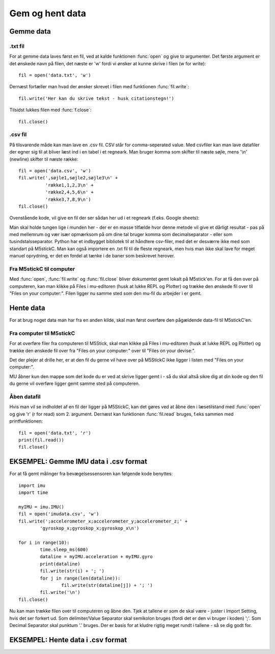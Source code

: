 .. |PLOT| image:: illustrationer/mubilleder/plotter.jpg
   :height: 20
   :width: 20

.. |RUN| image:: illustrationer/mubilleder/run.jpg
   :height: 20
   :width: 20

.. |FILES| image:: illustrationer/mubilleder/files.jpg
   :height: 20
   :width: 20

Gem og hent data
================

Gemme data
----------

.txt fil
^^^^^^^^

For at gemme data laves først en fil, ved at kalde funktionen :func:`open` og give to argumenter. 
Det første argument er det ønskede navn på filen, det næste er \'w\' fordi vi ønsker at kunne skrive i filen (w for write)::

	fil = open('data.txt', 'w')

Dernæst fortæller man hvad der ønsker skrevet i filen med funktionen :func:`fil.write`::
	
	fil.write('Her kan du skrive tekst - husk citationstegn!') 

Tilsidst lukkes filen med :func:`f.close`::
	
	fil.close()


.csv fil
^^^^^^^^

På tilsvarende måde kan man lave en .csv fil. CSV står for comma-seperated value. Med csvfiler kan man lave datafiler der egner sig til at bliver læst ind i en tabel i et regneark. Man bruger komma som skifter til næste søjle, mens \'\\n\' (newline) skifter til næste række::

	fil = open('data.csv', 'w')
	fil.write(',søjle1,søjle2,søjle3\n' +
         	  'række1,1,2,3\n' +
         	  'række2,4,5,6\n' +
        	  'række3,7,8,9\n')
	fil.close()

Ovenstående kode, vil give en fil der ser sådan her ud i et regneark (f.eks. Google sheets):
  
.. image:: illustrationer/regneark.png

Man skal holde tungen lige i munden her - der er en masse tilfælde hvor denne metode vil give et dårligt resultat - pas på med mellemrum og vær især opmærksom på om dine tal bruger komma som decimalseparator - eller som tusindstalsseparator. Python har et indbygget bibliotek til at håndtere csv-filer, med det er desværre ikke med som standart på M5stickC. 
Man kan også importere en .txt fil til de fleste regneark, men hvis man ikke skal lave for meget manuel oprydning, er det en fordel at tænke i de baner som beskrevet herover. 


Fra M5stickC til computer
^^^^^^^^^^^^^^^^^^^^^^^^^
Med :func:`open`, :func:`fil.write` og :func:`fil.close` bliver dokumentet gemt lokalt på M5stick'en. For at få den over på computeren, kan man klikke på Files |FILES| i mu-editoren (husk at lukke REPL og Plotter) og trække den ønskede fil over til \"Files on your computer:\". Filen ligger nu samme sted som den mu-fil du arbejder i er gemt.  

.. image:: illustrationer/movefile.gif

Hente data
----------
For at brug noget data man har fra en anden kilde, skal man først overføre den pågældende data-fil til M5stickC'en. 

.. _comtilM5:

Fra computer til M5stickC
^^^^^^^^^^^^^^^^^^^^^^^^^

.. todo:: lave afsnittet om til at handle om .csv fil og andre datafiler. Lav ny illustration. 

For at overføre filer fra computeren til M5Stick, skal man klikke på Files |FILES| i mu-editoren (husk at lukke REPL og Plotter) og trække den ønskede fil over fra \"Files on your computer:\" over til \"Files on your devise:\". 

Det der plejer at drille her, er at den fil du gerne vil have over på M5StickC ikke ligger i listen med \"Files on your computer:\". 

MU åbner kun den mappe som det kode du er ved at skrive ligger gemt i - så du skal altså sikre dig at din kode og den fil du gerne vil overføre ligger gemt samme sted på computeren. 

.. image:: illustrationer/comtilm5.gif

Åben datafil
^^^^^^^^^^^^

Hvis man vil se indholdet af en fil der ligger på M5StickC, kan det gøres ved at åbne den i læsetilstand med :func:`open` og give \'r\' (r for read) som 2. argument. Dernæst kan funktionen :func:`fil.read` bruges, f.eks sammen med printfunktionen::

	fil = open('data.txt', 'r')
	print(fil.read())
	fil.close()









EKSEMPEL: Gemme IMU data i .csv format
--------------------------------------

For at få gemt målinger fra bevægelsessensoren kan følgende kode benyttes::

	import imu
	import time

	myIMU = imu.IMU()
	fil = open('imudata.csv', 'w')
	fil.write(';accelerometer_x;accelerometer_y;accelerometer_z;' +
          	'gyroskop_x;gyroskop_x;gyroskop_x\n')

	for i in range(10):	
		time.sleep_ms(600)
  	 	dataline = myIMU.acceleration + myIMU.gyro
  	  	print(dataline)
   	 	fil.write(str(i) + '; ')
  	  	for j in range(len(dataline)):
      	  		fil.write(str(dataline[j]) + '; ')
   	 	fil.write('\n')    
	fil.close() 


Nu kan man trække filen over til computeren og åbne den. 
Tjek at tallene er som de skal være - juster i Import Setting, hvis det ser forkert ud. 
Som delimiter/Value Separator skal semikolon bruges (fordi det er den vi bruger i koden) \';\'. 
Som Decimal Separator skal punktum \'.\' bruges. 
Der er basis for at kludre rigtig meget rundt i tallene - så se dig godt for.    

.. figure:: illustrationer/importsettings.png
   :alt: gyroskop, drejning x-, y-, z-aksen. 
   :width: 300px



EKSEMPEL: Hente data i .csv format
----------------------------------

.. todo:: skriv afsnit





